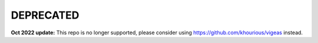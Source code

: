 **********
DEPRECATED
**********

**Oct 2022 update:** This repo is no longer supported, please consider using https://github.com/khourious/vigeas instead.
